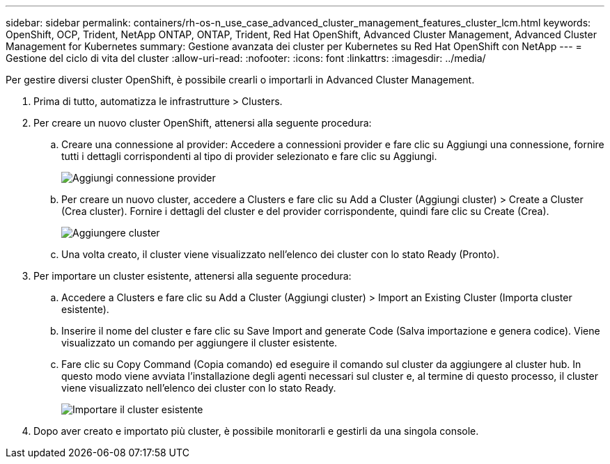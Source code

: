 ---
sidebar: sidebar 
permalink: containers/rh-os-n_use_case_advanced_cluster_management_features_cluster_lcm.html 
keywords: OpenShift, OCP, Trident, NetApp ONTAP, ONTAP, Trident, Red Hat OpenShift, Advanced Cluster Management, Advanced Cluster Management for Kubernetes 
summary: Gestione avanzata dei cluster per Kubernetes su Red Hat OpenShift con NetApp 
---
= Gestione del ciclo di vita del cluster
:allow-uri-read: 
:nofooter: 
:icons: font
:linkattrs: 
:imagesdir: ../media/


[role="lead"]
Per gestire diversi cluster OpenShift, è possibile crearli o importarli in Advanced Cluster Management.

. Prima di tutto, automatizza le infrastrutture > Clusters.
. Per creare un nuovo cluster OpenShift, attenersi alla seguente procedura:
+
.. Creare una connessione al provider: Accedere a connessioni provider e fare clic su Aggiungi una connessione, fornire tutti i dettagli corrispondenti al tipo di provider selezionato e fare clic su Aggiungi.
+
image:redhat_openshift_image75.jpg["Aggiungi connessione provider"]

.. Per creare un nuovo cluster, accedere a Clusters e fare clic su Add a Cluster (Aggiungi cluster) > Create a Cluster (Crea cluster). Fornire i dettagli del cluster e del provider corrispondente, quindi fare clic su Create (Crea).
+
image:redhat_openshift_image76.jpg["Aggiungere cluster"]

.. Una volta creato, il cluster viene visualizzato nell'elenco dei cluster con lo stato Ready (Pronto).


. Per importare un cluster esistente, attenersi alla seguente procedura:
+
.. Accedere a Clusters e fare clic su Add a Cluster (Aggiungi cluster) > Import an Existing Cluster (Importa cluster esistente).
.. Inserire il nome del cluster e fare clic su Save Import and generate Code (Salva importazione e genera codice). Viene visualizzato un comando per aggiungere il cluster esistente.
.. Fare clic su Copy Command (Copia comando) ed eseguire il comando sul cluster da aggiungere al cluster hub. In questo modo viene avviata l'installazione degli agenti necessari sul cluster e, al termine di questo processo, il cluster viene visualizzato nell'elenco dei cluster con lo stato Ready.
+
image:redhat_openshift_image77.jpg["Importare il cluster esistente"]



. Dopo aver creato e importato più cluster, è possibile monitorarli e gestirli da una singola console.

